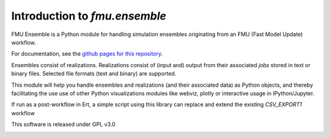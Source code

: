 ==============================
Introduction to *fmu.ensemble*
==============================

FMU Ensemble is a Python module for handling simulation ensembles
originating from an FMU (Fast Model Update) workflow.

For documentation, see the 
`github pages for this repository <https://equinor.github.io/fmu-ensemble/>`_.

Ensembles consist of realizations. Realizations consist of (input and)
output from their associated *jobs* stored in text or binary files. 
Selected file formats (text and binary) are supported.

This module will help you handle ensembles and realizations (and their
associated data) as Python objects, and thereby facilitating the use
use of other Python visualizations modules like webviz, plotly or
interactive usage in IPython/Jupyter.

If run as a post-workflow in Ert, a simple script using this library
can replace and extend the existing *CSV_EXPORT1* workflow

This software is released under GPL v3.0


.. image:: https://api.codacy.com/project/badge/Grade/58c0d639256e4c2da33c32ac0a3e45a9
   :alt: Codacy Badge
   :target: https://app.codacy.com/app/berland/fmu-ensemble?utm_source=github.com&utm_medium=referral&utm_content=equinor/fmu-ensemble&utm_campaign=Badge_Grade_Dashboard